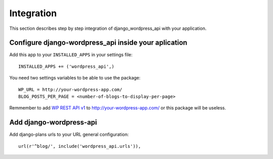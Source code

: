 Integration
===========

This section describes step by step integration of django_wordpress_api with your application.


Configure django-wordpress_api inside your aplication
-----------------------------------------------------

Add this app to your ``INSTALLED_APPS`` in your settings file::

    INSTALLED_APPS += ('wordpress_api',)


You need two settings variables to be able to use the package:

::

    WP_URL = http://your-wordpress-app.com/
    BLOG_POSTS_PER_PAGE = <number-of-blogs-to-display-per-page>

Remmember to add `WP REST API v1 <http://wp-api.org/index-deprecated.html>`_ to http://your-wordpress-app.com/ or this package will be useless.


Add django-wordpress-api
------------------------
Add django-plans urls to your URL general configuration::

    url(r'^blog/', include('wordpress_api.urls')),
